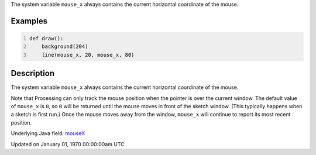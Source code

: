 .. title: mouse_x
.. slug: mouse_x
.. date: 1970-01-01 00:00:00 UTC+00:00
.. tags:
.. category:
.. link:
.. description: py5 mouse_x documentation
.. type: text

The system variable ``mouse_x`` always contains the current horizontal coordinate of the mouse.

Examples
========

.. raw:: html

    <div class="example-table">

.. raw:: html

    <div class="example-row"><div class="example-cell-image">

.. raw:: html

    </div><div class="example-cell-code">

.. code:: python
    :number-lines:

    def draw():
        background(204)
        line(mouse_x, 20, mouse_x, 80)

.. raw:: html

    </div></div>

.. raw:: html

    </div>

Description
===========

The system variable ``mouse_x`` always contains the current horizontal coordinate of the mouse.

Note that Processing can only track the mouse position when the pointer is over the current window. The default value of ``mouse_x`` is ``0``, so ``0`` will be returned until the mouse moves in front of the sketch window. (This typically happens when a sketch is first run.)  Once the mouse moves away from the window, ``mouse_x`` will continue to report its most recent position.

Underlying Java field: `mouseX <https://processing.org/reference/mouseX.html>`_


Updated on January 01, 1970 00:00:00am UTC

